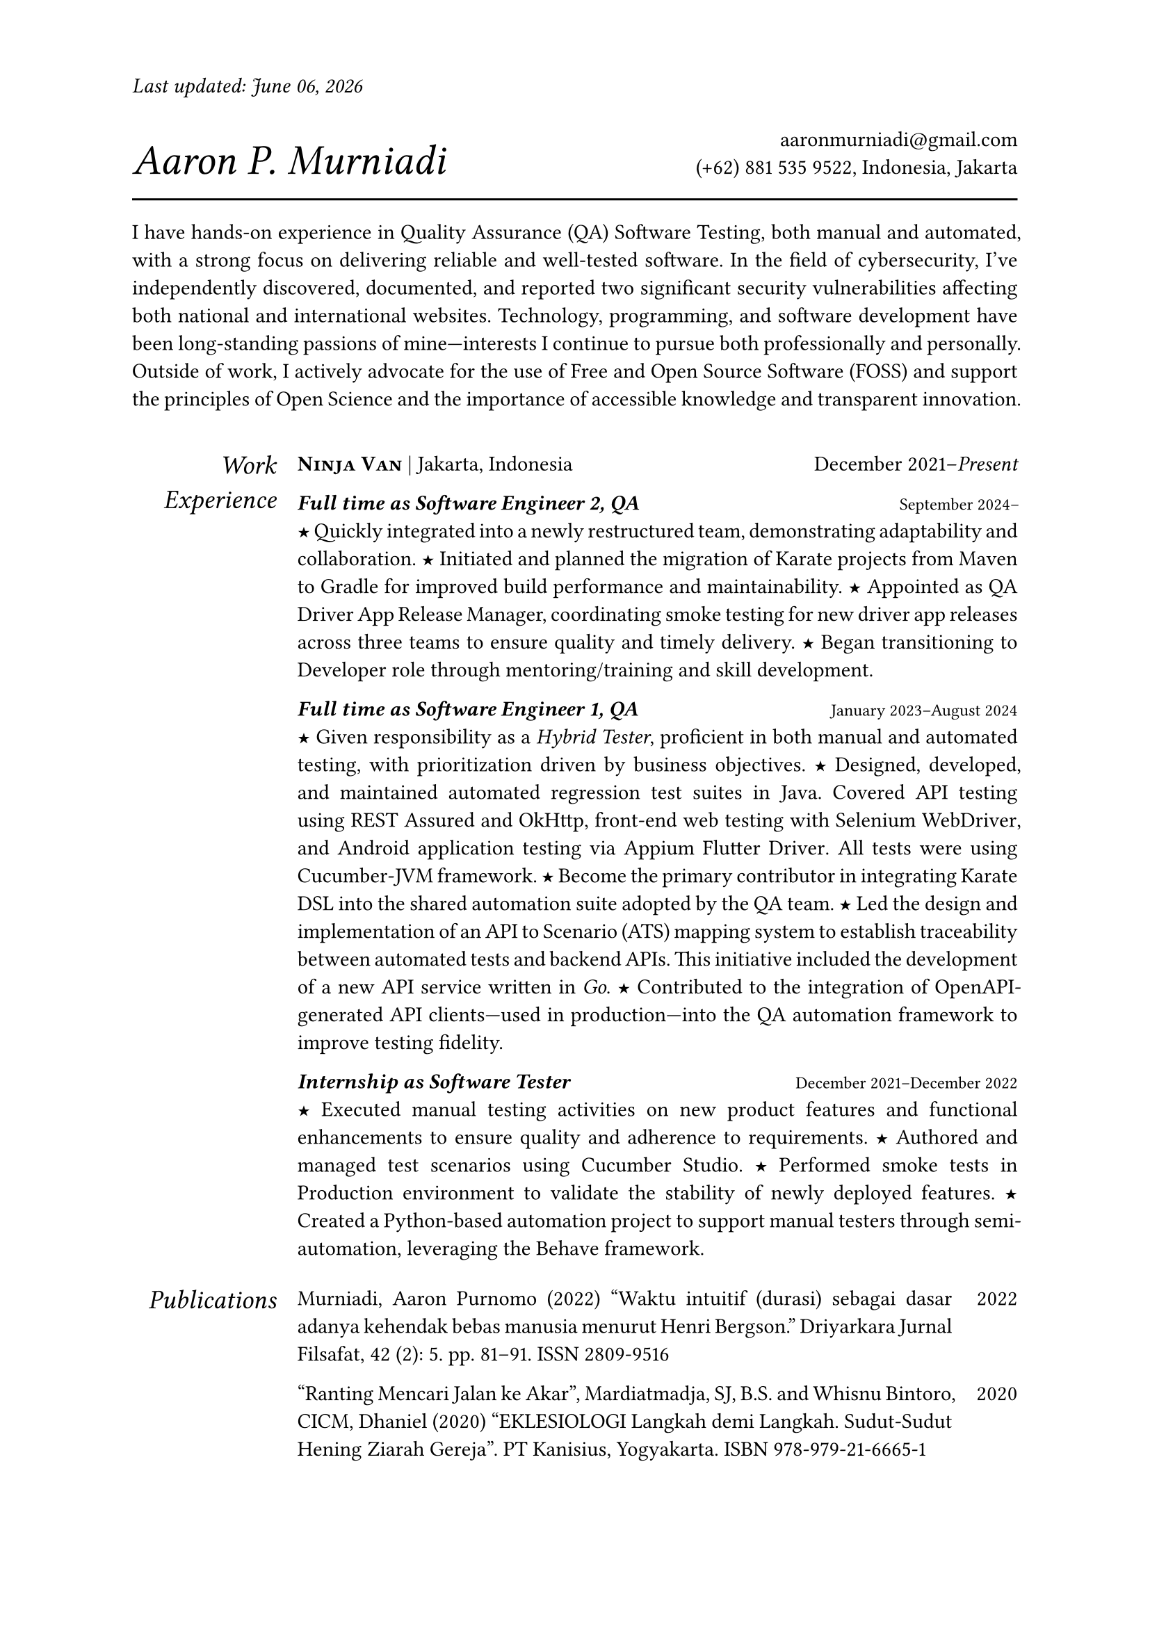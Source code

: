 #let section-block(title, content) = [
  #grid(
    columns: (2fr, 10fr),
    gutter: 1em,
    align: (right, left),
    text(size: 1.25em, style: "italic", title), content,
  )
  #v(0.5em)
]

#let work-heading(company: [], location: [], time: []) = [
  #grid(
    columns: (3fr, 2fr),
    align: (left, right),
    [
      #text(weight: "bold")[#smallcaps[#company]]
      #if location != [] [| #location]
    ],
    time,
  )
]

#let edu-heading(department: [], location: [], role: [], time: []) = [
  #grid(
    columns: (3fr, 1fr),
    align: (left, right),
    row-gutter: 1em,
    [#strong(department) \ #emph(role)], [#location \ #time],
  )
]

#let publication-heading(detail: [], year: []) = [
  #grid(
    columns: (5fr, 0.5fr),
    align: (left, right),
    detail, year,
  )
]

#let header(name: [], contact: []) = [
  #grid(
    columns: (3fr, 2fr),
    align: (left + bottom, right + bottom),
    text(size: 2em, style: "italic")[#name], [#contact],
  )
  #line(length: 100%, stroke: 1pt)
]

#let point = text(size: 1em, weight: "bold")[#text("★")]

// =============================================
// =============================================

#let today = datetime.today().display("[month repr:long] [day], [year]")

#set par(justify: true)
#set text(
  hyphenate: false,
  number-type: "lining",
  number-width: "proportional",
)

#set page(paper: "a4", margin: 0.95in, header: [#text(
    style: "italic",
  )[Last updated: #today]#h(1fr)])

#header(name: [Aaron P. Murniadi], contact: [
  #link("mailto:aaronmurniadi@gmail.com")[aaronmurniadi\@gmail.com] \
  (+62) 881 535 9522, Indonesia, Jakarta
])

I have hands-on experience in Quality Assurance (QA) Software Testing,
both manual and automated, with a strong focus on delivering reliable
and well-tested software. In the field of cybersecurity, I've
independently discovered, documented, and reported two significant
security vulnerabilities affecting both national and international
websites. Technology, programming, and software development have been
long-standing passions of mine—interests I continue to pursue both
professionally and personally. Outside of work, I actively advocate for
the use of Free and Open Source Software (FOSS) and support the principles
of Open Science and the importance of accessible knowledge and transparent
innovation.

#h(1em)

#section-block(
  [Work Experience],
  [#work-heading(
      company: [#link("https://www.ninjavan.co/")[Ninja Van]],
      location: [Jakarta, Indonesia],
      time: [December 2021--_Present_],
    )

    _*Full time as Software Engineer 2, QA*_ #h(1fr) #text(size: 0.8em)[September 2024--]\
    #point Quickly integrated into a newly restructured team, demonstrating adaptability and collaboration.
    #point Initiated and planned the migration of Karate projects from Maven to Gradle for improved build performance and maintainability.
    #point Appointed as QA Driver App Release Manager, coordinating smoke testing for new driver app releases across three teams to ensure quality and timely delivery.
    #point Began transitioning to Developer role through mentoring/training and skill development.

    _*Full time as Software Engineer 1, QA*_ #h(1fr) #text(size: 0.8em)[January 2023--August 2024]\
    #point Given responsibility as a _Hybrid Tester_, proficient in both manual and automated testing, with prioritization driven by business objectives.
    #point Designed, developed, and maintained automated regression test suites in Java.
    Covered API testing using #link("https://rest-assured.io/")[REST Assured]
    and #link("https://square.github.io/okhttp/")[OkHttp],
    front-end web testing with #link("https://www.selenium.dev/documentation/webdriver/")[Selenium WebDriver],
    and Android application testing via #link("https://github.com/appium/appium-flutter-driver")[Appium Flutter Driver].
    All tests were using #link("https://github.com/cucumber/cucumber-jvm")[Cucumber-JVM] framework.
    #point Become the primary contributor in integrating #link("https://github.com/karatelabs/karate")[Karate DSL] into the shared automation suite adopted by the QA team.
    #point Led the design and implementation of an API to Scenario (ATS) mapping system to establish traceability between automated tests and backend APIs. This initiative included the development of a new API service written in _Go_.
    #point Contributed to the integration of OpenAPI-generated API clients—used in production—into the QA automation framework to improve testing fidelity.

    _*Internship as Software Tester*_ #h(1fr) #text(size: 0.8em)[December 2021--December 2022]\
    #point Executed manual testing activities on new product features and functional enhancements to ensure quality and adherence to requirements.
    #point Authored and managed test scenarios using #link("https://studio.cucumber.io/")[Cucumber Studio].
    #point Performed smoke tests in Production environment to validate the stability of newly deployed features.
    #point Created a Python-based automation project to support manual testers through semi-automation, leveraging the #link("https://github.com/behave/behave")[Behave] framework.
  ],
)

#section-block(
  [Publications],
  [
    #publication-heading(
      detail: [Murniadi, Aaron Purnomo (2022) "Waktu intuitif (durasi) sebagai dasar adanya kehendak bebas manusia menurut Henri Bergson." Driyarkara Jurnal Filsafat, 42 (2): 5. pp. 81--91. ISSN 2809-9516],
      year: [2022],
    )
    #publication-heading(
      detail: ["Ranting Mencari Jalan ke Akar", Mardiatmadja, SJ, B.S. and Whisnu Bintoro, CICM, Dhaniel (2020) "EKLESIOLOGI Langkah demi Langkah. Sudut-Sudut Hening Ziarah Gereja". PT Kanisius, Yogyakarta. ISBN 978-979-21-6665-1],
      year: [2020],
    )
  ],
)

#section-block(
  [My Blog],
  [
    #publication-heading(
      detail: [#link("https://aaron-pm.bearblog.dev/")[https://aaron-pm.bearblog.dev/] "This blog serves as a platform for me to share my ideas, projects, and reflections—covering everything from technical insights to philosophical musings."],
      year: [],
    )
  ],
)

#section-block(
  [Education],
  [#edu-heading(
      department: [SMAK 1 Penabur Cirebon],
      location: [Cirebon, West Java],
      role: [Natural Sciences],
      time: [2014--2017],
    )
    #point Finalist in ANFORCOM (Annual Informatics Competition) 2017, at Diponegoro University, Semarang.
    #point Semi-finalist at POPKOT (Pekan Olahraga Pelajar Tingkat Kota) 2016 in Table Tennis.
    #point Actively involved in student committees for various school events, including:
    Folklore Drama Festival (2015 & 2016), Science Week (2015), Shiki Matsuri Hanami Japanese Festival (2016),
    Student Introduction Program (2016), "Live In" community immersion program in Muntilan (2016)
  ],
)

#v(1fr)

#grid(
  columns: (3fr, 3.5fr, 3fr),
  align: (left, center, right),
  [],
  ["It is not the strongest of the species that survives, nor the most intelligent; it is the one most adaptable to change." — _Charles Darwin_],
  [],
)

#v(2fr)
